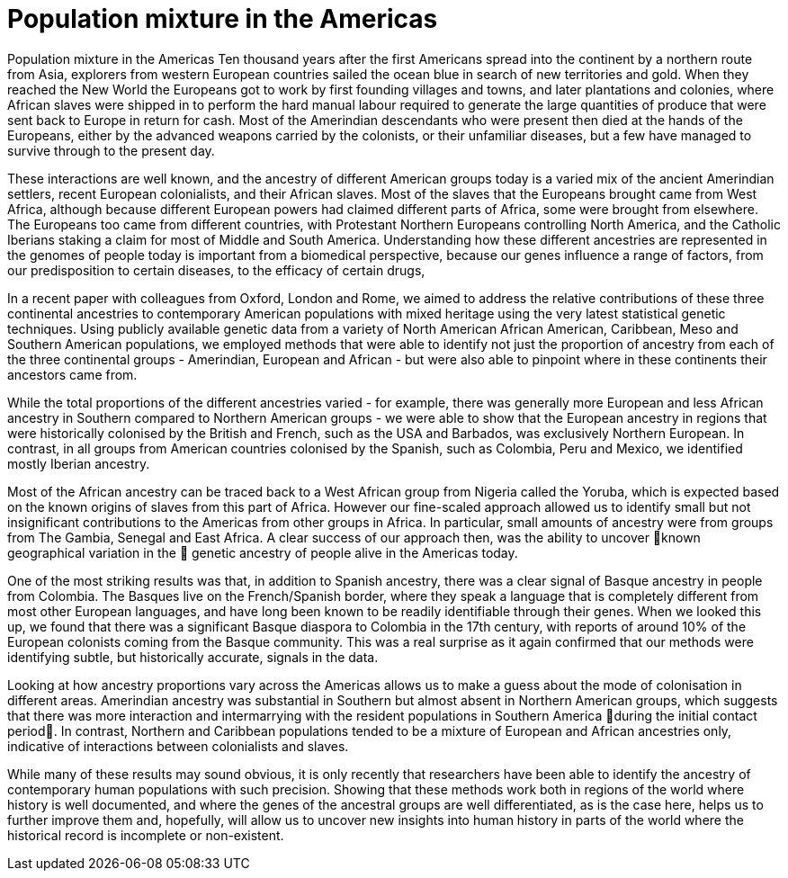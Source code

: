 = Population mixture in the Americas

:published_at: 2015-03-31
:hp-tags: population genetics, admixture, americas
:hp-image: ../covers/montinaro_tree.png

Population mixture in the Americas
Ten thousand years after the first Americans spread into the continent by a northern route from Asia, explorers from western European countries sailed the ocean blue in search of new territories and gold. When they reached the New World the Europeans got to work by first founding villages and towns, and later plantations and colonies, where African slaves were shipped in to perform the hard manual labour required to generate the large quantities of produce that were sent back to Europe in return for cash. Most of the Amerindian descendants who were present then died at the hands of the Europeans, either by the advanced weapons carried by the colonists, or their unfamiliar diseases, but a few have managed to survive through to the present day.

These interactions are well known, and the ancestry of different American groups today is a varied mix of the ancient Amerindian settlers, recent European colonialists, and their African slaves. Most of the slaves that the Europeans brought came from West Africa, although because different European powers had claimed different parts of Africa, some were brought from elsewhere. The Europeans too came from different countries, with Protestant Northern Europeans controlling North America, and the Catholic Iberians staking a claim for most of Middle and South America. Understanding how these different ancestries are represented in the genomes of people today is important from a biomedical perspective, because our genes influence a range of factors, from our predisposition to certain diseases, to the efficacy of certain drugs, 

In a recent paper with colleagues from Oxford, London and Rome, we aimed to address the relative contributions of these three continental ancestries to contemporary American populations with mixed heritage using the very latest statistical genetic techniques. Using publicly available genetic data from a variety of North American African American, Caribbean, Meso and Southern American populations, we employed methods that were able to identify not just the proportion of ancestry from each of the three continental groups - Amerindian, European and African - but were also able to pinpoint where in these continents their ancestors came from.

While the total proportions of the different ancestries varied - for example, there was generally more European and less African ancestry in Southern compared to Northern American groups -  we were able to show that the European ancestry in regions that were historically colonised by the British and French, such as the USA and Barbados, was exclusively Northern European. In contrast, in all groups from American countries colonised by the Spanish, such as Colombia, Peru and Mexico, we identified mostly Iberian ancestry.

Most of the African ancestry can be traced back to a West African group from Nigeria called the Yoruba, which is expected based on the known origins of slaves from this part of Africa. However our fine-scaled approach allowed us to identify small but not insignificant contributions to the Americas from other groups in Africa. In particular, small amounts of ancestry were from groups from  The Gambia, Senegal and East Africa. A clear success of our approach then, was the ability to uncover known geographical variation in the  genetic ancestry of people alive in the Americas today.

One of the most striking results was that, in addition to Spanish ancestry, there was a clear signal of Basque ancestry in people from Colombia. The Basques live on the French/Spanish border, where they speak a language that is completely different from most other European languages, and have long been known to be readily identifiable through their genes. When we looked this up, we found that there was a significant Basque diaspora to Colombia in the 17th century, with reports of around 10% of the European colonists coming from the Basque community. This was a real surprise as it again confirmed that our methods were identifying subtle, but historically accurate, signals in the data.

Looking at how ancestry proportions vary across the Americas allows us to make a guess about the mode of colonisation in different areas. Amerindian ancestry was substantial in Southern but almost absent in Northern American groups, which suggests that there was more interaction and intermarrying with the resident populations in Southern America during the initial contact period. In contrast, Northern and Caribbean populations tended to be a mixture of European and African ancestries only, indicative of interactions between colonialists and slaves. 

While many of these results may sound obvious, it is only recently that researchers have been able to identify the ancestry of contemporary human populations with such precision. Showing that these methods work both in regions of the world where history is well documented, and where the genes of the ancestral groups are well differentiated, as is the case here, helps us to further improve them and, hopefully, will allow us to uncover new insights into human history in parts of the world where the historical record is incomplete or non-existent. 

 
